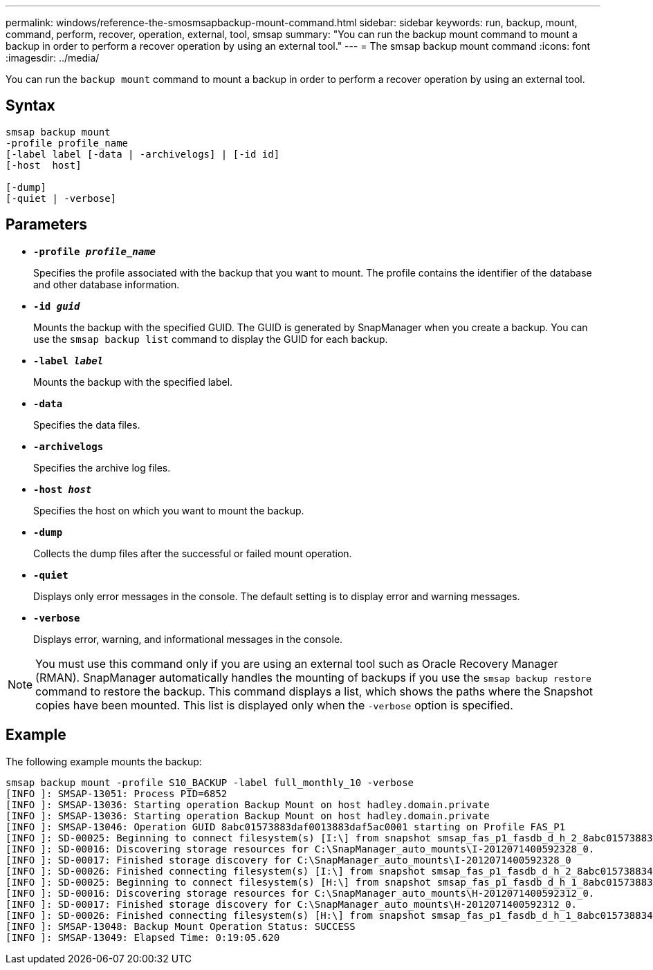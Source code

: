 ---
permalink: windows/reference-the-smosmsapbackup-mount-command.html
sidebar: sidebar
keywords: run, backup, mount, command, perform, recover, operation, external, tool, smsap
summary: "You can run the backup mount command to mount a backup in order to perform a recover operation by using an external tool."
---
= The smsap backup mount command
:icons: font
:imagesdir: ../media/

[.lead]
You can run the `backup mount` command to mount a backup in order to perform a recover operation by using an external tool.

== Syntax

----

smsap backup mount
-profile profile_name
[-label label [-data | -archivelogs] | [-id id]
[-host  host]

[-dump]
[-quiet | -verbose]
----

== Parameters

* *`-profile _profile_name_`*
+
Specifies the profile associated with the backup that you want to mount. The profile contains the identifier of the database and other database information.

* *`-id _guid_`*
+
Mounts the backup with the specified GUID. The GUID is generated by SnapManager when you create a backup. You can use the `smsap backup list` command to display the GUID for each backup.

* *`-label _label_`*
+
Mounts the backup with the specified label.

* *`-data`*
+
Specifies the data files.

* *`-archivelogs`*
+
Specifies the archive log files.

* *`-host _host_`*
+
Specifies the host on which you want to mount the backup.

* *`-dump`*
+
Collects the dump files after the successful or failed mount operation.

* *`-quiet`*
+
Displays only error messages in the console. The default setting is to display error and warning messages.

* *`-verbose`*
+
Displays error, warning, and informational messages in the console.

NOTE: You must use this command only if you are using an external tool such as Oracle Recovery Manager (RMAN). SnapManager automatically handles the mounting of backups if you use the `smsap backup restore` command to restore the backup. This command displays a list, which shows the paths where the Snapshot copies have been mounted. This list is displayed only when the `-verbose` option is specified.

== Example

The following example mounts the backup:

----
smsap backup mount -profile S10_BACKUP -label full_monthly_10 -verbose
[INFO ]: SMSAP-13051: Process PID=6852
[INFO ]: SMSAP-13036: Starting operation Backup Mount on host hadley.domain.private
[INFO ]: SMSAP-13036: Starting operation Backup Mount on host hadley.domain.private
[INFO ]: SMSAP-13046: Operation GUID 8abc01573883daf0013883daf5ac0001 starting on Profile FAS_P1
[INFO ]: SD-00025: Beginning to connect filesystem(s) [I:\] from snapshot smsap_fas_p1_fasdb_d_h_2_8abc0157388344bc01388344c2d50001_0.
[INFO ]: SD-00016: Discovering storage resources for C:\SnapManager_auto_mounts\I-2012071400592328_0.
[INFO ]: SD-00017: Finished storage discovery for C:\SnapManager_auto_mounts\I-2012071400592328_0
[INFO ]: SD-00026: Finished connecting filesystem(s) [I:\] from snapshot smsap_fas_p1_fasdb_d_h_2_8abc0157388344bc01388344c2d50001_0.
[INFO ]: SD-00025: Beginning to connect filesystem(s) [H:\] from snapshot smsap_fas_p1_fasdb_d_h_1_8abc0157388344bc01388344c2d50001_0.
[INFO ]: SD-00016: Discovering storage resources for C:\SnapManager_auto_mounts\H-2012071400592312_0.
[INFO ]: SD-00017: Finished storage discovery for C:\SnapManager_auto_mounts\H-2012071400592312_0.
[INFO ]: SD-00026: Finished connecting filesystem(s) [H:\] from snapshot smsap_fas_p1_fasdb_d_h_1_8abc0157388344bc01388344c2d50001_0.
[INFO ]: SMSAP-13048: Backup Mount Operation Status: SUCCESS
[INFO ]: SMSAP-13049: Elapsed Time: 0:19:05.620
----

